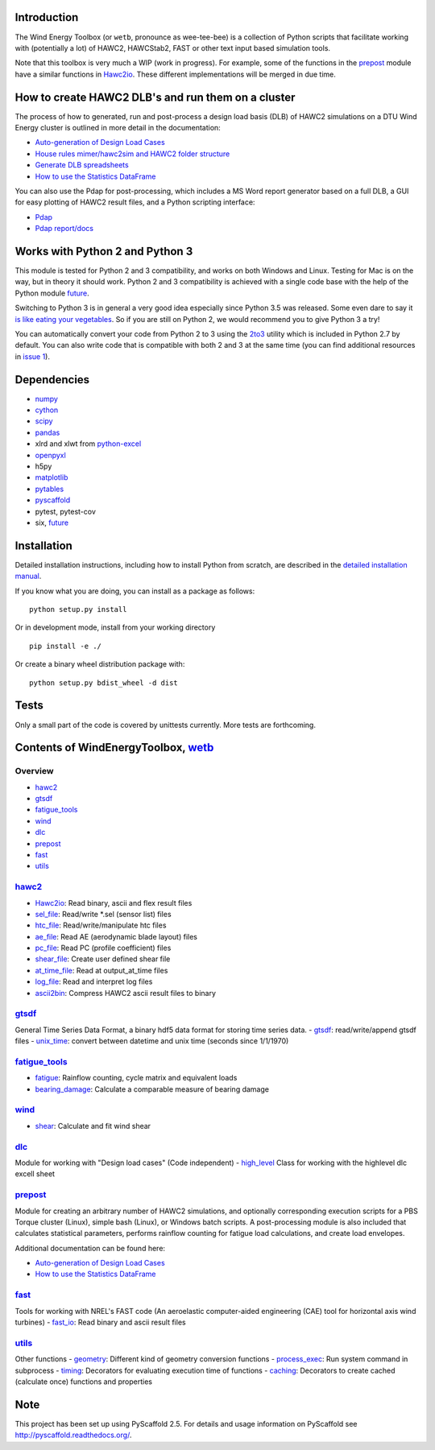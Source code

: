 Introduction
============

The Wind Energy Toolbox (or ``wetb``, pronounce as wee-tee-bee) is a
collection of Python scripts that facilitate working with (potentially a
lot) of HAWC2, HAWCStab2, FAST or other text input based simulation
tools.

Note that this toolbox is very much a WIP (work in progress). For
example, some of the functions in the `prepost <#prepost>`__ module have
a similar functions in `Hawc2io <wetb/hawc2/Hawc2io.py>`__. These
different implementations will be merged in due time.

How to create HAWC2 DLB's and run them on a cluster
===================================================

The process of how to generated, run and post-process a design load
basis (DLB) of HAWC2 simulations on a DTU Wind Energy cluster is
outlined in more detail in the documentation:

-  `Auto-generation of Design Load Cases <docs/howto-make-dlcs.md>`__
-  `House rules mimer/hawc2sim and HAWC2 folder
   structure <docs/houserules-mimerhawc2sim.md>`__
-  `Generate DLB spreadsheets <docs/generate-spreadsheet.md>`__
-  `How to use the Statistics DataFrame <docs/using-statistics-df.md>`__

You can also use the Pdap for post-processing, which includes a MS Word
report generator based on a full DLB, a GUI for easy plotting of HAWC2
result files, and a Python scripting interface:

-  `Pdap <http://www.hawc2.dk/Download/Post-processing-tools/Pdap>`__
-  `Pdap
   report/docs <http://orbit.dtu.dk/en/publications/post-processing-of-design-load-cases-using-pdap%28827c432b-cf7d-44eb-899b-93e9c0648ca5%29.html>`__

Works with Python 2 and Python 3
================================

This module is tested for Python 2 and 3 compatibility, and works on
both Windows and Linux. Testing for Mac is on the way, but in theory it
should work. Python 2 and 3 compatibility is achieved with a single code
base with the help of the Python module
`future <http://python-future.org/index.html>`__.

Switching to Python 3 is in general a very good idea especially since
Python 3.5 was released. Some even dare to say it `is like eating your
vegetables <http://nothingbutsnark.svbtle.com/porting-to-python-3-is-like-eating-your-vegetables>`__.
So if you are still on Python 2, we would recommend you to give Python 3
a try!

You can automatically convert your code from Python 2 to 3 using the
`2to3 <https://docs.python.org/2/library/2to3.html>`__ utility which is
included in Python 2.7 by default. You can also write code that is
compatible with both 2 and 3 at the same time (you can find additional
resources in `issue
1 <https://gitlab.windenergy.dtu.dk/toolbox/WindEnergyToolbox/issues/1>`__).

Dependencies
============

-  `numpy <http://www.numpy.org/>`__

-  `cython <http://cython.org/>`__

-  `scipy <http://scipy.org/scipylib/>`__

-  `pandas <http://pandas.pydata.org/>`__

-  xlrd and xlwt from `python-excel <http://www.python-excel.org/>`__

-  `openpyxl <http://openpyxl.readthedocs.org/en/default/>`__

-  h5py

-  `matplotlib <http://matplotlib.org/>`__

-  `pytables <http://www.pytables.org/>`__

-  `pyscaffold <http://pyscaffold.readthedocs.org/en/>`__

-  pytest, pytest-cov

-  six, `future <http://python-future.org/index.html>`__

Installation
============

Detailed installation instructions, including how to install Python from
scratch, are described in the `detailed installation
manual <docs/install-manual-detailed.md>`__.

If you know what you are doing, you can install as a package as follows:

::

    python setup.py install

Or in development mode, install from your working directory

::

    pip install -e ./

Or create a binary wheel distribution package with:

::

    python setup.py bdist_wheel -d dist

Tests
=====

Only a small part of the code is covered by unittests currently. More
tests are forthcoming.

Contents of WindEnergyToolbox, `wetb <wetb>`__
==============================================

Overview
~~~~~~~~

-  `hawc2 <#hawc2>`__
-  `gtsdf <#gtsdf>`__
-  `fatigue\_tools <#fatigue_tools>`__
-  `wind <#wind>`__
-  `dlc <#dlc>`__
-  `prepost <#prepost>`__
-  `fast <#fast>`__
-  `utils <#utils>`__

`hawc2 <wetb/hawc2>`__
~~~~~~~~~~~~~~~~~~~~~~

-  `Hawc2io <wetb/hawc2/Hawc2io.py>`__: Read binary, ascii and flex
   result files
-  `sel\_file <wetb/hawc2/sel_file.py>`__: Read/write \*.sel (sensor
   list) files
-  `htc\_file <wetb/hawc2/htc_file.py>`__: Read/write/manipulate htc
   files
-  `ae\_file <wetb/hawc2/ae_file.py>`__: Read AE (aerodynamic blade
   layout) files
-  `pc\_file <wetb/hawc2/pc_file.py>`__: Read PC (profile coefficient)
   files
-  `shear\_file <wetb/hawc2/shear_file.py>`__: Create user defined shear
   file
-  `at\_time\_file <wetb/hawc2/at_time_file.py>`__: Read at
   output\_at\_time files
-  `log\_file <wetb/hawc2/log_file.py>`__: Read and interpret log files
-  `ascii2bin <wetb/hawc2/ascii2bin>`__: Compress HAWC2 ascii result
   files to binary

`gtsdf <wetb/gtsdf>`__
~~~~~~~~~~~~~~~~~~~~~~

General Time Series Data Format, a binary hdf5 data format for storing
time series data. - `gtsdf <wetb/gtsdf/gtsdf.py>`__: read/write/append
gtsdf files - `unix\_time <wetb/gtsdf/unix_time.py>`__: convert between
datetime and unix time (seconds since 1/1/1970)

`fatigue\_tools <wetb/fatigue_tools>`__
~~~~~~~~~~~~~~~~~~~~~~~~~~~~~~~~~~~~~~~

-  `fatigue <wetb/fatigue_tools/fatigue.py>`__: Rainflow counting, cycle
   matrix and equivalent loads
-  `bearing\_damage <wetb/fatigue_tools/bearing_damage.py>`__: Calculate
   a comparable measure of bearing damage

`wind <wetb/wind>`__
~~~~~~~~~~~~~~~~~~~~

-  `shear <wetb/wind/shear.py>`__: Calculate and fit wind shear

`dlc <wetb/dlc>`__
~~~~~~~~~~~~~~~~~~

Module for working with "Design load cases" (Code independent) -
`high\_level <wetb/dlc/high_level.py>`__ Class for working with the
highlevel dlc excell sheet

`prepost <wetb/prepost>`__
~~~~~~~~~~~~~~~~~~~~~~~~~~

Module for creating an arbitrary number of HAWC2 simulations, and
optionally corresponding execution scripts for a PBS Torque cluster
(Linux), simple bash (Linux), or Windows batch scripts. A
post-processing module is also included that calculates statistical
parameters, performs rainflow counting for fatigue load calculations,
and create load envelopes.

Additional documentation can be found here:

-  `Auto-generation of Design Load Cases <docs/howto-make-dlcs.md>`__

-  `How to use the Statistics DataFrame <docs/using-statistics-df.md>`__

`fast <wetb/fast>`__
~~~~~~~~~~~~~~~~~~~~

Tools for working with NREL's FAST code (An aeroelastic computer-aided
engineering (CAE) tool for horizontal axis wind turbines) -
`fast\_io <wetb/fast/fast_io.py>`__: Read binary and ascii result files

`utils <wetb/utils>`__
~~~~~~~~~~~~~~~~~~~~~~

Other functions - `geometry <wetb/utils/geometry.py>`__: Different kind
of geometry conversion functions -
`process\_exec <wetb/utils/process_exec.py>`__: Run system command in
subprocess - `timing <wetb/utils/timing.py>`__: Decorators for
evaluating execution time of functions -
`caching <wetb/utils/caching.py>`__: Decorators to create cached
(calculate once) functions and properties

Note
====

This project has been set up using PyScaffold 2.5. For details and usage
information on PyScaffold see http://pyscaffold.readthedocs.org/.



